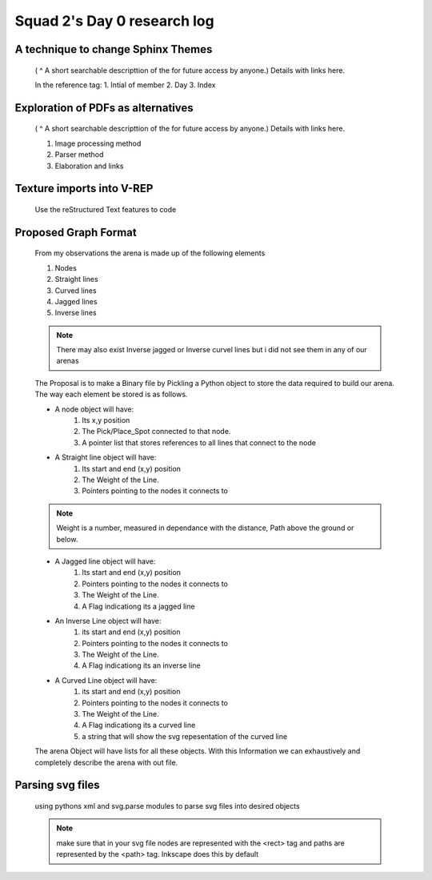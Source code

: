****************************
Squad 2's Day 0 research log
****************************


.. _md_d0_1:

A technique to change Sphinx Themes
-----------------------------------

   ( ^ A short searchable descripttion of the for future access by anyone.)
   Details with links here.

   In the reference tag:
   1. Intial of member
   2. Day
   3. Index
      

.. _md_ns_d0_2:

Exploration of PDFs as alternatives
-----------------------------------

   ( ^ A short searchable descripttion of the for future access by anyone.)
   Details with links here.

   1. Image processing method
   2. Parser method
   3. Elaboration and links
      
.. _ns_d0_3:

Texture imports into V-REP
--------------------------

   Use the reStructured Text features to code

.. _md_d0_4:

Proposed Graph Format
---------------------

   From my observations the arena is made up of the following elements

   1. Nodes
   2. Straight lines
   3. Curved lines
   4. Jagged lines
   5. Inverse lines

   .. note:: There may also exist Inverse jagged or Inverse curvel lines but i did not see them in any of our arenas

   The Proposal is to make a Binary file by Pickling a Python object to store the data required to build our arena. The way each element be stored is as follows.

   * A node object will have:
      1. Its x,y position
      2. The Pick/Place_Spot connected to that node.
      3. A pointer list that stores references to all lines that connect to the node

   * A Straight line object will have:
      1. Its start and end (x,y) position
      2. The Weight of the Line.
      3. Pointers pointing to the nodes it connects to
      
   .. note:: Weight is a number, measured in dependance with the distance, Path above the ground or below.

   * A Jagged line object will have:
      1. Its start and end (x,y) position
      2. Pointers pointing to the nodes it connects to
      3. The Weight of the Line.
      4. A Flag indicationg its a jagged line

   * An Inverse Line object will have:
      1. its start and end (x,y) position
      2. Pointers pointing to the nodes it connects to
      3. The Weight of the Line.
      4. A Flag indicationg its an inverse line

   * A Curved Line object will have:
      1. its start and end (x,y) position
      2. Pointers pointing to the nodes it connects to
      3. The Weight of the Line.
      4. A Flag indicationg its a curved line
      5. a string that will show the svg repesentation of the curved line

   The arena Object will have lists for all these objects.
   With this Information we can exhaustively and completely describe the arena with out file.

.. _md_d0_5:

Parsing svg files
-----------------
   using pythons xml and svg.parse modules to parse svg files into desired objects

   .. note:: make sure that in your svg file nodes are represented with the <rect> tag and paths are represented by the <path> tag.
      Inkscape does this by default
